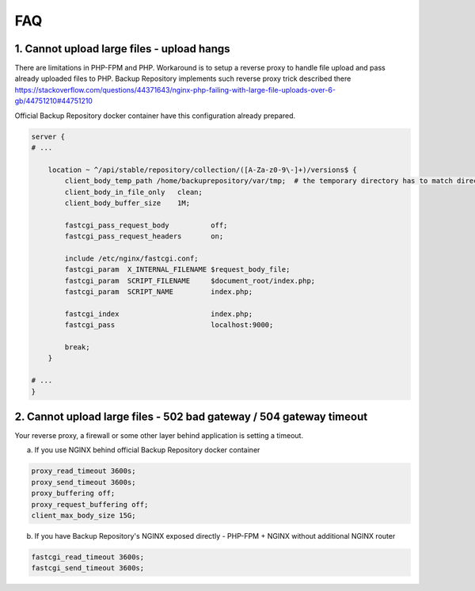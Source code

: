 FAQ
###

1. Cannot upload large files - upload hangs
-------------------------------------------

There are limitations in PHP-FPM and PHP. Workaround is to setup a reverse proxy to handle file upload and pass already uploaded files to PHP.
Backup Repository implements such reverse proxy trick described there https://stackoverflow.com/questions/44371643/nginx-php-failing-with-large-file-uploads-over-6-gb/44751210#44751210

Official Backup Repository docker container have this configuration already prepared.

.. code:: nginx

    server {
    # ...

        location ~ ^/api/stable/repository/collection/([A-Za-z0-9\-]+)/versions$ {
            client_body_temp_path /home/backuprepository/var/tmp;  # the temporary directory has to match directory specified in "REVPROXY_STORAGE_DIR"
            client_body_in_file_only   clean;
            client_body_buffer_size    1M;

            fastcgi_pass_request_body          off;
            fastcgi_pass_request_headers       on;

            include /etc/nginx/fastcgi.conf;
            fastcgi_param  X_INTERNAL_FILENAME $request_body_file;
            fastcgi_param  SCRIPT_FILENAME     $document_root/index.php;
            fastcgi_param  SCRIPT_NAME         index.php;

            fastcgi_index                      index.php;
            fastcgi_pass                       localhost:9000;

            break;
        }

    # ...
    }


2. Cannot upload large files - 502 bad gateway / 504 gateway timeout
--------------------------------------------------------------------

Your reverse proxy, a firewall or some other layer behind application is setting a timeout.

a) If you use NGINX behind official Backup Repository docker container

.. code:: nginx

    proxy_read_timeout 3600s;
    proxy_send_timeout 3600s;
    proxy_buffering off;
    proxy_request_buffering off;
    client_max_body_size 15G;


b) If you have Backup Repository's NGINX exposed directly - PHP-FPM + NGINX without additional NGINX router

.. code:: nginx

    fastcgi_read_timeout 3600s;
    fastcgi_send_timeout 3600s;
